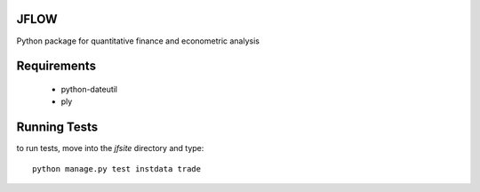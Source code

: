 ==========================
JFLOW
==========================

Python package for quantitative finance and econometric analysis


======================
Requirements
======================

 * python-dateutil
 * ply

==================
Running Tests
==================

to run tests, move into the `jfsite` directory and type::

    python manage.py test instdata trade
    





